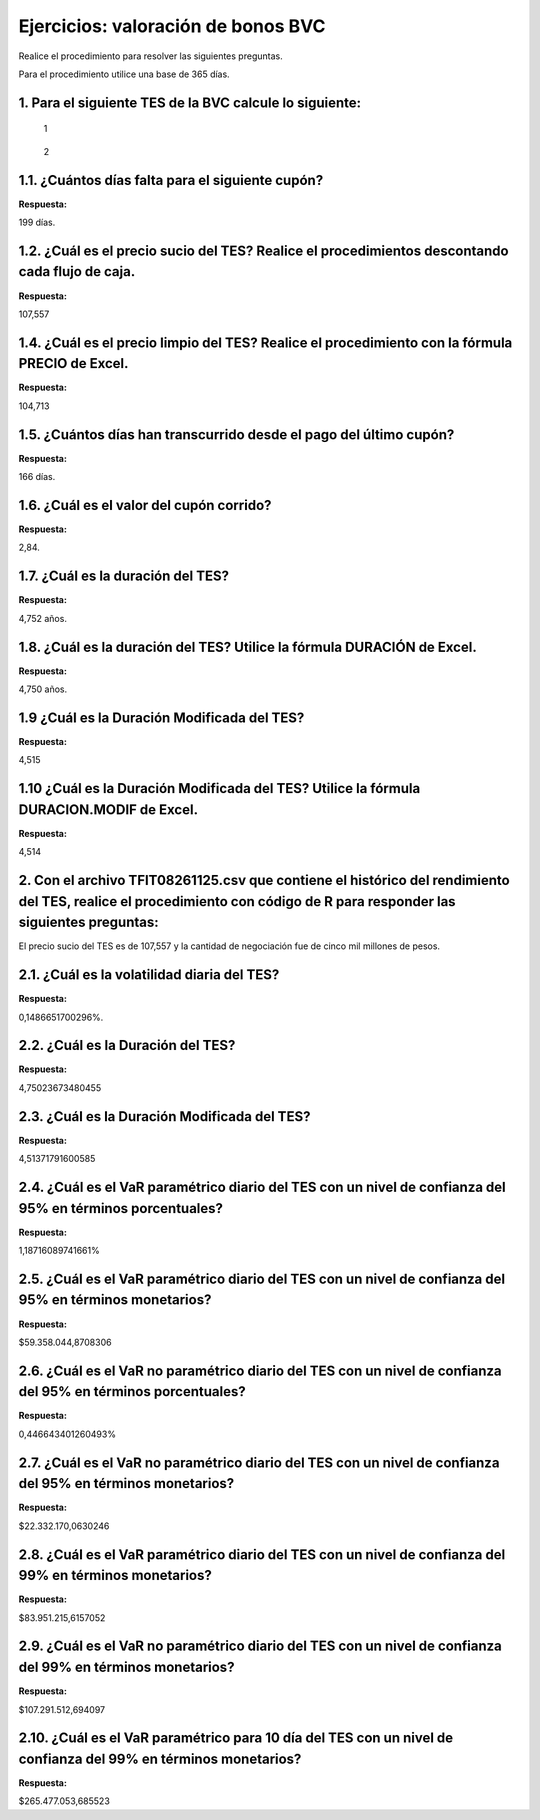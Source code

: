 Ejercicios: valoración de bonos BVC
-----------------------------------

Realice el procedimiento para resolver las siguientes preguntas.

Para el procedimiento utilice una base de 365 días.

1. Para el siguiente TES de la BVC calcule lo siguiente:
~~~~~~~~~~~~~~~~~~~~~~~~~~~~~~~~~~~~~~~~~~~~~~~~~~~~~~~~

.. figure:: Bono2025-2.jpg
   :alt: 1

   1

.. figure:: Bono2025.jpg
   :alt: 2

   2

1.1. ¿Cuántos días falta para el siguiente cupón?
~~~~~~~~~~~~~~~~~~~~~~~~~~~~~~~~~~~~~~~~~~~~~~~~~

**Respuesta:**

199 días.

1.2. ¿Cuál es el precio sucio del TES? Realice el procedimientos descontando cada flujo de caja.
~~~~~~~~~~~~~~~~~~~~~~~~~~~~~~~~~~~~~~~~~~~~~~~~~~~~~~~~~~~~~~~~~~~~~~~~~~~~~~~~~~~~~~~~~~~~~~~~

**Respuesta:**

107,557

1.4. ¿Cuál es el precio limpio del TES? Realice el procedimiento con la fórmula PRECIO de Excel.
~~~~~~~~~~~~~~~~~~~~~~~~~~~~~~~~~~~~~~~~~~~~~~~~~~~~~~~~~~~~~~~~~~~~~~~~~~~~~~~~~~~~~~~~~~~~~~~~

**Respuesta:**

104,713

1.5. ¿Cuántos días han transcurrido desde el pago del último cupón?
~~~~~~~~~~~~~~~~~~~~~~~~~~~~~~~~~~~~~~~~~~~~~~~~~~~~~~~~~~~~~~~~~~~

**Respuesta:**

166 días.

1.6. ¿Cuál es el valor del cupón corrido?
~~~~~~~~~~~~~~~~~~~~~~~~~~~~~~~~~~~~~~~~~

**Respuesta:**

2,84.

1.7. ¿Cuál es la duración del TES?
~~~~~~~~~~~~~~~~~~~~~~~~~~~~~~~~~~

**Respuesta:**

4,752 años.

1.8. ¿Cuál es la duración del TES? Utilice la fórmula DURACIÓN de Excel.
~~~~~~~~~~~~~~~~~~~~~~~~~~~~~~~~~~~~~~~~~~~~~~~~~~~~~~~~~~~~~~~~~~~~~~~~

**Respuesta:**

4,750 años.

1.9 ¿Cuál es la Duración Modificada del TES?
~~~~~~~~~~~~~~~~~~~~~~~~~~~~~~~~~~~~~~~~~~~~

**Respuesta:**

4,515

1.10 ¿Cuál es la Duración Modificada del TES? Utilice la fórmula DURACION.MODIF de Excel.
~~~~~~~~~~~~~~~~~~~~~~~~~~~~~~~~~~~~~~~~~~~~~~~~~~~~~~~~~~~~~~~~~~~~~~~~~~~~~~~~~~~~~~~~~

**Respuesta:**

4,514

2. Con el archivo TFIT08261125.csv que contiene el histórico del rendimiento del TES, realice el procedimiento con código de R para responder las siguientes preguntas:
~~~~~~~~~~~~~~~~~~~~~~~~~~~~~~~~~~~~~~~~~~~~~~~~~~~~~~~~~~~~~~~~~~~~~~~~~~~~~~~~~~~~~~~~~~~~~~~~~~~~~~~~~~~~~~~~~~~~~~~~~~~~~~~~~~~~~~~~~~~~~~~~~~~~~~~~~~~~~~~~~~~~~~~

El precio sucio del TES es de 107,557 y la cantidad de negociación fue
de cinco mil millones de pesos.

2.1. ¿Cuál es la volatilidad diaria del TES?
~~~~~~~~~~~~~~~~~~~~~~~~~~~~~~~~~~~~~~~~~~~~

**Respuesta:**

0,1486651700296%.

2.2. ¿Cuál es la Duración del TES?
~~~~~~~~~~~~~~~~~~~~~~~~~~~~~~~~~~

**Respuesta:**

4,75023673480455

2.3. ¿Cuál es la Duración Modificada del TES?
~~~~~~~~~~~~~~~~~~~~~~~~~~~~~~~~~~~~~~~~~~~~~

**Respuesta:**

4,51371791600585

2.4. ¿Cuál es el VaR paramétrico diario del TES con un nivel de confianza del 95% en términos porcentuales?
~~~~~~~~~~~~~~~~~~~~~~~~~~~~~~~~~~~~~~~~~~~~~~~~~~~~~~~~~~~~~~~~~~~~~~~~~~~~~~~~~~~~~~~~~~~~~~~~~~~~~~~~~~~

**Respuesta:**

1,18716089741661%

2.5. ¿Cuál es el VaR paramétrico diario del TES con un nivel de confianza del 95% en términos monetarios?
~~~~~~~~~~~~~~~~~~~~~~~~~~~~~~~~~~~~~~~~~~~~~~~~~~~~~~~~~~~~~~~~~~~~~~~~~~~~~~~~~~~~~~~~~~~~~~~~~~~~~~~~~

**Respuesta:**

$59.358.044,8708306

2.6. ¿Cuál es el VaR no paramétrico diario del TES con un nivel de confianza del 95% en términos porcentuales?
~~~~~~~~~~~~~~~~~~~~~~~~~~~~~~~~~~~~~~~~~~~~~~~~~~~~~~~~~~~~~~~~~~~~~~~~~~~~~~~~~~~~~~~~~~~~~~~~~~~~~~~~~~~~~~

**Respuesta:**

0,446643401260493%

2.7. ¿Cuál es el VaR no paramétrico diario del TES con un nivel de confianza del 95% en términos monetarios?
~~~~~~~~~~~~~~~~~~~~~~~~~~~~~~~~~~~~~~~~~~~~~~~~~~~~~~~~~~~~~~~~~~~~~~~~~~~~~~~~~~~~~~~~~~~~~~~~~~~~~~~~~~~~

**Respuesta:**

$22.332.170,0630246

2.8. ¿Cuál es el VaR paramétrico diario del TES con un nivel de confianza del 99% en términos monetarios?
~~~~~~~~~~~~~~~~~~~~~~~~~~~~~~~~~~~~~~~~~~~~~~~~~~~~~~~~~~~~~~~~~~~~~~~~~~~~~~~~~~~~~~~~~~~~~~~~~~~~~~~~~

**Respuesta:**

$83.951.215,6157052

2.9. ¿Cuál es el VaR no paramétrico diario del TES con un nivel de confianza del 99% en términos monetarios?
~~~~~~~~~~~~~~~~~~~~~~~~~~~~~~~~~~~~~~~~~~~~~~~~~~~~~~~~~~~~~~~~~~~~~~~~~~~~~~~~~~~~~~~~~~~~~~~~~~~~~~~~~~~~

**Respuesta:**

$107.291.512,694097

2.10. ¿Cuál es el VaR paramétrico para 10 día del TES con un nivel de confianza del 99% en términos monetarios?
~~~~~~~~~~~~~~~~~~~~~~~~~~~~~~~~~~~~~~~~~~~~~~~~~~~~~~~~~~~~~~~~~~~~~~~~~~~~~~~~~~~~~~~~~~~~~~~~~~~~~~~~~~~~~~~

**Respuesta:**

$265.477.053,685523
